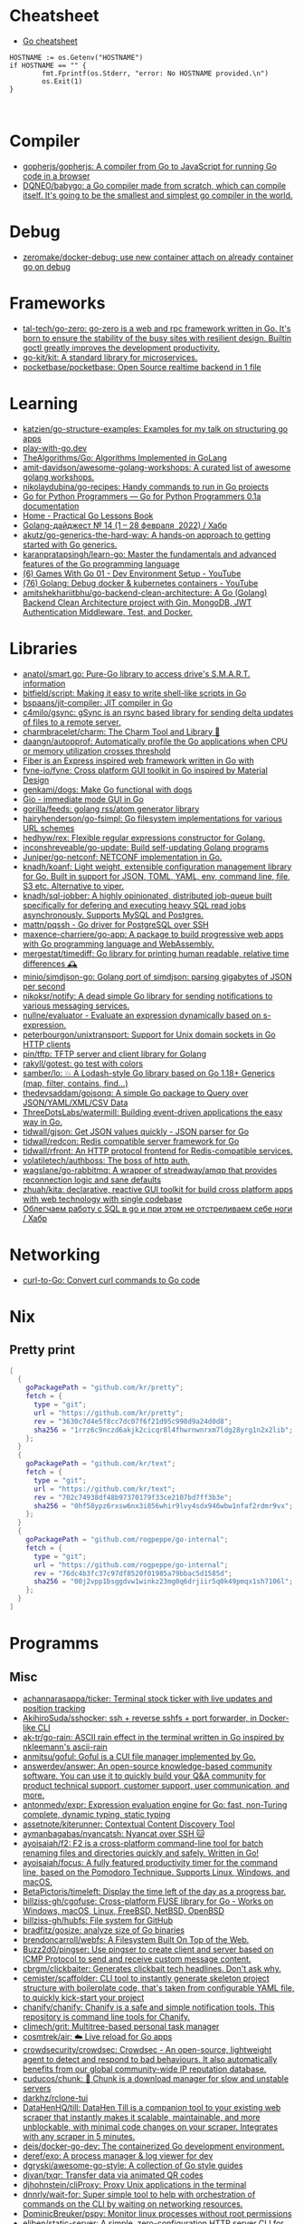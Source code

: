 
* Cheatsheet

- [[https://devhints.io/go][Go cheatsheet]]

#+begin_example
          HOSTNAME := os.Getenv("HOSTNAME")
          if HOSTNAME == "" {
                  fmt.Fprintf(os.Stderr, "error: No HOSTNAME provided.\n")
                  os.Exit(1)
          }


#+end_example

* Compiler
- [[https://github.com/gopherjs/gopherjs][gopherjs/gopherjs: A compiler from Go to JavaScript for running Go code in a browser]]
- [[https://github.com/DQNEO/babygo][DQNEO/babygo: a Go compiler made from scratch, which can compile itself. It's going to be the smallest and simplest go compiler in the world.]]

* Debug
- [[https://github.com/zeromake/docker-debug][zeromake/docker-debug: use new container attach on already container go on debug]]

* Frameworks
- [[https://github.com/tal-tech/go-zero][tal-tech/go-zero: go-zero is a web and rpc framework written in Go. It's born to ensure the stability of the busy sites with resilient design. Builtin goctl greatly improves the development productivity.]]
- [[https://github.com/go-kit/kit][go-kit/kit: A standard library for microservices.]]
- [[https://github.com/pocketbase/pocketbase][pocketbase/pocketbase: Open Source realtime backend in 1 file]]

* Learning
- [[https://github.com/katzien/go-structure-examples][katzien/go-structure-examples: Examples for my talk on structuring go apps]]
- [[https://play-with-go.dev/guides.html][play-with-go.dev]]
- [[https://github.com/TheAlgorithms/Go][TheAlgorithms/Go: Algorithms Implemented in GoLang]]
- [[https://github.com/amit-davidson/awesome-golang-workshops][amit-davidson/awesome-golang-workshops: A curated list of awesome golang workshops.]]
- [[https://github.com/nikolaydubina/go-recipes][nikolaydubina/go-recipes: Handy commands to run in Go projects]]
- [[https://golang-for-python-programmers.readthedocs.io/en/latest/][Go for Python Programmers — Go for Python Programmers 0.1a documentation]]
- [[https://www.practical-go-lessons.com/][Home - Practical Go Lessons Book]]
- [[https://habr.com/ru/post/653955/][Golang-дайджест № 14 (1 – 28 февраля  2022) / Хабр]]
- [[https://github.com/akutz/go-generics-the-hard-way][akutz/go-generics-the-hard-way: A hands-on approach to getting started with Go generics.]]
- [[https://github.com/karanpratapsingh/learn-go][karanpratapsingh/learn-go: Master the fundamentals and advanced features of the Go programming language]]
- [[https://www.youtube.com/watch?v=9D4yH7e_ea8&list=PLDZujg-VgQlZUy1iCqBbe5faZLMkA3g2x][(6) Games With Go 01 - Dev Environment Setup - YouTube]]
- [[https://www.youtube.com/watch?v=zs3XQMTHQBE][(76) Golang: Debug docker & kubernetes containers - YouTube]]
- [[https://github.com/amitshekhariitbhu/go-backend-clean-architecture][amitshekhariitbhu/go-backend-clean-architecture: A Go (Golang) Backend Clean Architecture project with Gin, MongoDB, JWT Authentication Middleware, Test, and Docker.]]

* Libraries
- [[https://github.com/anatol/smart.go][anatol/smart.go: Pure-Go library to access drive's S.M.A.R.T. information]]
- [[https://github.com/bitfield/script][bitfield/script: Making it easy to write shell-like scripts in Go]]
- [[https://github.com/bspaans/jit-compiler][bspaans/jit-compiler: JIT compiler in Go]]
- [[https://github.com/c4milo/gsync][c4milo/gsync: gSync is an rsync based library for sending delta updates of files to a remote server.]]
- [[https://github.com/charmbracelet/charm][charmbracelet/charm: The Charm Tool and Library 🌟]]
- [[https://github.com/daangn/autopprof][daangn/autopprof: Automatically profile the Go applications when CPU or memory utilization crosses threshold]]
- [[https://github.com/gofiber][Fiber is an Express inspired web framework written in Go with]]
- [[https://github.com/fyne-io/fyne][fyne-io/fyne: Cross platform GUI toolkit in Go inspired by Material Design]]
- [[https://github.com/genkami/dogs][genkami/dogs: Make Go functional with dogs]]
- [[https://gioui.org/][Gio - immediate mode GUI in Go]]
- [[https://github.com/gorilla/feeds][gorilla/feeds: golang rss/atom generator library]]
- [[https://github.com/hairyhenderson/go-fsimpl][hairyhenderson/go-fsimpl: Go filesystem implementations for various URL schemes]]
- [[https://github.com/hedhyw/rex][hedhyw/rex: Flexible regular expressions constructor for Golang.]]
- [[https://github.com/inconshreveable/go-update][inconshreveable/go-update: Build self-updating Golang programs]]
- [[https://github.com/Juniper/go-netconf][Juniper/go-netconf: NETCONF implementation in Go.]]
- [[https://github.com/knadh/koanf][knadh/koanf: Light weight, extensible configuration management library for Go. Built in support for JSON, TOML, YAML, env, command line, file, S3 etc. Alternative to viper.]]
- [[https://github.com/knadh/sql-jobber][knadh/sql-jobber: A highly opinionated, distributed job-queue built specifically for defering and executing heavy SQL read jobs asynchronously. Supports MySQL and Postgres.]]
- [[https://github.com/mattn/pqssh][mattn/pqssh - Go driver for PostgreSQL over SSH]]
- [[https://github.com/maxence-charriere/go-app][maxence-charriere/go-app: A package to build progressive web apps with Go programming language and WebAssembly.]]
- [[https://github.com/mergestat/timediff][mergestat/timediff: Go library for printing human readable, relative time differences 🕰️]]
- [[https://github.com/minio/simdjson-go][minio/simdjson-go: Golang port of simdjson: parsing gigabytes of JSON per second]]
- [[https://github.com/nikoksr/notify][nikoksr/notify: A dead simple Go library for sending notifications to various messaging services.]]
- [[https://github.com/nullne/evaluator][nullne/evaluator - Evaluate an expression dynamically based on s-expression.]]
- [[https://github.com/peterbourgon/unixtransport][peterbourgon/unixtransport: Support for Unix domain sockets in Go HTTP clients]]
- [[https://github.com/pin/tftp][pin/tftp: TFTP server and client library for Golang]]
- [[https://github.com/rakyll/gotest][rakyll/gotest: go test with colors]]
- [[https://github.com/samber/lo][samber/lo: 💥 A Lodash-style Go library based on Go 1.18+ Generics (map, filter, contains, find...)]]
- [[https://github.com/thedevsaddam/gojsonq][thedevsaddam/gojsonq: A simple Go package to Query over JSON/YAML/XML/CSV Data]]
- [[https://github.com/ThreeDotsLabs/watermill][ThreeDotsLabs/watermill: Building event-driven applications the easy way in Go.]]
- [[https://github.com/tidwall/gjson][tidwall/gjson: Get JSON values quickly - JSON parser for Go]]
- [[https://github.com/tidwall/redcon][tidwall/redcon: Redis compatible server framework for Go]]
- [[https://github.com/tidwall/rfront][tidwall/rfront: An HTTP protocol frontend for Redis-compatible services.]]
- [[https://github.com/volatiletech/authboss][volatiletech/authboss: The boss of http auth.]]
- [[https://github.com/wagslane/go-rabbitmq][wagslane/go-rabbitmq: A wrapper of streadway/amqp that provides reconnection logic and sane defaults]]
- [[https://github.com/zhuah/kita][zhuah/kita: declarative, reactive GUI toolkit for build cross platform apps with web technology with single codebase]]
- [[https://habr.com/ru/company/first/blog/652697/][Облегчаем работу с SQL в go и при этом не отстреливаем себе ноги / Хабр]]

* Networking

- [[https://mholt.github.io/curl-to-go/][curl-to-Go: Convert curl commands to Go code]]

* Nix
** Pretty print
   #+begin_src nix
     [
       {
         goPackagePath = "github.com/kr/pretty";
         fetch = {
           type = "git";
           url = "https://github.com/kr/pretty";
           rev = "3630c7d4e5f8cc7dc07f6f21d95c998d9a24d0d8";
           sha256 = "1rrz6c9nczd6akjk2cicqr8l4fhwrnwnrxm7ldg28yrg1n2x2lib";
         };
       }
       {
         goPackagePath = "github.com/kr/text";
         fetch = {
           type = "git";
           url = "https://github.com/kr/text";
           rev = "702c74938df48b97370179f33ce2107bd7ff3b3e";
           sha256 = "0hf58ypz6rxsw6nx3i856whir9lvy4sdx946wbw1nfaf2rdmr9vx";
         };
       }
       {
         goPackagePath = "github.com/rogpeppe/go-internal";
         fetch = {
           type = "git";
           url = "https://github.com/rogpeppe/go-internal";
           rev = "76dc4b3fc37c97df8520f01985a79bbac5d1585d";
           sha256 = "00j2vpp1bsggdvw1winkz23mg0q6drjiir5q0k49pmqx1sh7106l";
         };
       }
     ]
   #+end_src
* Programms
** Misc
- [[https://github.com/achannarasappa/ticker][achannarasappa/ticker: Terminal stock ticker with live updates and position tracking]]
- [[https://github.com/AkihiroSuda/sshocker][AkihiroSuda/sshocker: ssh + reverse sshfs + port forwarder, in Docker-like CLI]]
- [[https://github.com/ak-tr/go-rain][ak-tr/go-rain: ASCII rain effect in the terminal written in Go inspired by nkleemann's ascii-rain]]
- [[https://github.com/anmitsu/goful][anmitsu/goful: Goful is a CUI file manager implemented by Go.]]
- [[https://github.com/answerdev/answer][answerdev/answer: An open-source knowledge-based community software. You can use it to quickly build your Q&A community for product technical support, customer support, user communication, and more.]]
- [[https://github.com/antonmedv/expr][antonmedv/expr: Expression evaluation engine for Go: fast, non-Turing complete, dynamic typing, static typing]]
- [[https://github.com/assetnote/kiterunner][assetnote/kiterunner: Contextual Content Discovery Tool]]
- [[https://github.com/aymanbagabas/nyancatsh][aymanbagabas/nyancatsh: Nyancat over SSH 🐱]]
- [[https://github.com/ayoisaiah/f2][ayoisaiah/f2: F2 is a cross-platform command-line tool for batch renaming files and directories quickly and safely. Written in Go!]]
- [[https://github.com/ayoisaiah/focus][ayoisaiah/focus: A fully featured productivity timer for the command line, based on the Pomodoro Technique. Supports Linux, Windows, and macOS.]]
- [[https://github.com/BetaPictoris/timeleft][BetaPictoris/timeleft: Display the time left of the day as a progress bar.]]
- [[https://github.com/billziss-gh/cgofuse][billziss-gh/cgofuse: Cross-platform FUSE library for Go - Works on Windows, macOS, Linux, FreeBSD, NetBSD, OpenBSD]]
- [[https://github.com/billziss-gh/hubfs][billziss-gh/hubfs: File system for GitHub]]
- [[https://github.com/bradfitz/gosize][bradfitz/gosize: analyze size of Go binaries]]
- [[https://github.com/brendoncarroll/webfs][brendoncarroll/webfs: A Filesystem Built On Top of the Web.]]
- [[https://github.com/Buzz2d0/pingser][Buzz2d0/pingser: Use pingser to create client and server based on ICMP Protocol to send and receive custom message content.]]
- [[https://github.com/cbrgm/clickbaiter][cbrgm/clickbaiter: Generates clickbait tech headlines. Don't ask why.]]
- [[https://github.com/cemister/scaffolder][cemister/scaffolder: CLI tool to instantly generate skeleton project structure with boilerplate code, that's taken from configurable YAML file, to quickly kick-start your project]]
- [[https://github.com/chanify/chanify][chanify/chanify: Chanify is a safe and simple notification tools. This repository is command line tools for Chanify.]]
- [[https://github.com/climech/grit][climech/grit: Multitree-based personal task manager]]
- [[https://github.com/cosmtrek/air][cosmtrek/air: ☁️ Live reload for Go apps]]
- [[https://github.com/crowdsecurity/crowdsec][crowdsecurity/crowdsec: Crowdsec - An open-source, lightweight agent to detect and respond to bad behaviours. It also automatically benefits from our global community-wide IP reputation database.]]
- [[https://github.com/cuducos/chunk][cuducos/chunk: 🧱 Chunk is a download manager for slow and unstable servers]]
- [[https://github.com/darkhz/rclone-tui][darkhz/rclone-tui]]
- [[https://github.com/DataHenHQ/till][DataHenHQ/till: DataHen Till is a companion tool to your existing web scraper that instantly makes it scalable, maintainable, and more unblockable, with minimal code changes on your scraper. Integrates with any scraper in 5 minutes.]]
- [[https://github.com/deis/docker-go-dev][deis/docker-go-dev: The containerized Go development environment.]]
- [[https://github.com/deref/exo][deref/exo: A process manager & log viewer for dev]]
- [[https://github.com/dgryski/awesome-go-style][dgryski/awesome-go-style: A collection of Go style guides]]
- [[https://github.com/divan/txqr][divan/txqr: Transfer data via animated QR codes]]
- [[https://github.com/djhohnstein/cliProxy][djhohnstein/cliProxy: Proxy Unix applications in the terminal]]
- [[https://github.com/dnnrly/wait-for][dnnrly/wait-for: Super simple tool to help with orchestration of commands on the CLI by waiting on networking resources.]]
- [[https://github.com/DominicBreuker/pspy][DominicBreuker/pspy: Monitor linux processes without root permissions]]
- [[https://github.com/eliben/static-server][eliben/static-server: A simple, zero-configuration HTTP server CLI for serving static files]]
- [[https://github.com/emersion/hydroxide][emersion/hydroxide: A third-party, open-source ProtonMail CardDAV, IMAP and SMTP bridge]]
- [[https://github.com/enjuus/soryu][enjuus/soryu: glitch an image in the terminal]]
- [[https://github.com/ericfreese/rat][ericfreese/rat: Compose shell commands to build interactive terminal applications]]
- [[https://github.com/everdrone/grab][everdrone/grab: Configurable Scraper & Downloader, Powered by RegExp and Go]]
- [[https://github.com/Forceu/Gokapi][Forceu/Gokapi: Lightweight selfhosted Firefox Send alternative without public upload]]
- [[https://github.com/gaowanliang/DownloadBot][gaowanliang/DownloadBot: (Currently) 🤖 A Telegram Bot that can control your Aria2 server, control server files and also upload to OneDrive.]]
- [[https://github.com/gen2brain/beeep][gen2brain/beeep: Go cross-platform library for sending desktop notifications, alerts and beeps]]
- [[https://github.com/glauth/glauth][glauth/glauth: A lightweight LDAP server for development, home use, or CI]]
- [[https://github.com/gleich/nuke][gleich/nuke: ☢️ Force quit all applications with one terminal command in macOS and Linux]]
- [[https://github.com/go-chi/chi][go-chi/chi: lightweight, idiomatic and composable router for building Go HTTP services]]
- [[https://github.com/goquiz/goquiz.github.io][goquiz/goquiz.github.io: Go Interview Questions and Answers]]
- [[https://github.com/gotify/server][gotify/server: A simple server for sending and receiving messages in real-time per WebSocket. (Includes a sleek web-ui)]]
- [[https://github.com/gravitl/netmaker][gravitl/netmaker: Netmaker makes networks. Netmaker makes networking easy, fast, and secure across all environments.]]
- [[https://github.com/gwuhaolin/livego][gwuhaolin/livego: live video streaming server in golang]]
- [[https://github.com/hakluke/hakcron][hakluke/hakcron: Easily schedule commands to run multiple times at set intervals (like a cronjob, but with one command)]]
- [[https://github.com/hakluke/haktrails][hakluke/haktrails: Golang client for querying SecurityTrails API data]]
- [[https://github.com/Hilbis/Hilbish][Hilbis/Hilbish: 🎀 a nice lil shell for lua people made with go and lua]]
- [[https://hay-kot.github.io/homebox/][Homebox]]
- [[https://github.com/iawia002/annie][iawia002/annie: 👾 Fast, simple and clean video downloader]]
- [[https://github.com/IceWhaleTech/CasaOS][IceWhaleTech/CasaOS: CasaOS - A simple, easy-to-use, elegant open-source Home Cloud system.]]
- [[https://github.com/IgooorGP/xqtR][IgooorGP/xqtR: 🛠️ xqtR (executoR) is a command line tool to execute sync or async jobs defined by yaml files on your machine. 🛠️]]
- [[https://github.com/ihexxa/quickshare][ihexxa/quickshare: Quick and simple file sharing between different devices, built with Go, React and Typescript.]]
- [[https://github.com/irevenko/tiktik][irevenko/tiktik: 📱🥴 TikTok terminal client for browsing & downloading videos]]
- [[https://github.com/irevenko/tsukae][irevenko/tsukae: 🧑‍💻📊 Show off your most used shell commands]]
- [[https://github.com/jaeles-project/gospider][jaeles-project/gospider: Gospider - Fast web spider written in Go]]
- [[https://github.com/jaeles-project/jaeles][jaeles-project/jaeles: The Swiss Army knife for automated Web Application Testing]]
- [[https://github.com/jesseduffield/horcrux][jesseduffield/horcrux: Split your file into encrypted fragments so that you don't need to remember a passcode]]
- [[https://github.com/jetpack-io/devbox][jetpack-io/devbox: Instant, easy, predictable shells and containers.]]
- [[https://github.com/jiro4989/websh][jiro4989/websh: シェル芸botをWebで使えるようにしたNim製Webアプリ]]
- [[https://github.com/jumpserver/magnus][jumpserver/magnus: Magnus 是 JumpServer 数据库安全连接组件，支持 MySQL、PostgreSQL、Oracle、SQLServer 等各种数据库]]
- [[https://github.com/kbinani/screenshot][kbinani/screenshot: Go library to capture desktop to image]]
- [[https://github.com/kha7iq/pingme][kha7iq/pingme: PingMe is a CLI which provides the ability to send messages or alerts to multiple messaging platforms & email.]]
- [[https://github.com/kitabisa/mubeng][kitabisa/mubeng: An incredibly fast proxy checker & IP rotator with ease.]]
- [[https://github.com/kylesliu/awesome-golang-algorithm][kylesliu/awesome-golang-algorithm: LeetCode of algorithms with golang solution(updating).]]
- [[https://github.com/lemnos/tt][lemnos/tt: A terminal based typing test.]]
- [[https://github.com/leoython/text-to-video][leoython/text-to-video: 知乎文章转视频的实现(乞丐版)]]
- [[https://github.com/liamg/gitjacker][liamg/gitjacker: 🔪 Leak git repositories from misconfigured websites]]
- [[https://github.com/life4/logit][life4/logit: CLI tool to handle JSON logs]]
- [[https://github.com/liftbridge-io/liftbridge][liftbridge-io/liftbridge: Lightweight, fault-tolerant message streams.]]
- [[https://github.com/M4DM0e/DirDar][M4DM0e/DirDar: DirDar is a tool that searches for (403-Forbidden) directories to break it and get dir listing on it]]
- [[https://github.com/maaslalani/slides][maaslalani/slides: Terminal based presentation tool]]
- [[https://github.com/maaslalani/typer][maaslalani/typer: Typing test in your terminal]]
- [[https://github.com/matsuyoshi30/germanium][matsuyoshi30/germanium: Generate image from source code]]
- [[https://github.com/Matt-Gleich/ctree][Matt-Gleich/ctree: 🎄 A Christmas tree right from your terminal!]]
- [[https://github.com/megaease/easegress][megaease/easegress: A Cloud Native traffic orchestration system]]
- [[https://github.com/melbahja/got][melbahja/got: Got: Simple golang package and CLI tool to download large files faster 🏃 than cURL and Wget!]]
- [[https://github.com/mholt/archiver][mholt/archiver: Easily create & extract archives, and compress & decompress files of various formats]]
- [[https://github.com/MichaelMure/mdr][MichaelMure/mdr: MarkDown Renderer for the terminal]]
- [[https://github.com/micmonay/keybd_event][micmonay/keybd_event: For simulate key press in Linux, Windows and Mac in golang]]
- [[https://github.com/milvus-io/milvus][milvus-io/milvus: An open-source vector database for scalable similarity search and AI applications.]]
- [[https://github.com/mrusme/reader][mrusme/reader: reader is for your command line what the “readability” view is for modern browsers: A lightweight tool offering better readability of web pages on the CLI.]]
- [[https://github.com/mudler/entities][mudler/entities: Declarative modern identity manager for UNIX systems in Go]]
- [[https://github.com/mudler/golauncher][mudler/golauncher: Highly extensible, customizable application launcher and window switcher written in less than 300 lines of Golang and fyne]]
- [[https://github.com/mudler/luet][mudler/luet: 0-dependency Container-based Package Manager]]
- [[https://github.com/mudler/poco][mudler/poco: poCo - portable Containers. Create statically linked, portable binaries from container images (daemonless)]]
  - [[https://mudler.github.io/linuxbundles/][Linuxbundles Gallery]]
  - [[https://mocaccinoos.github.io/caramel/][MocaccinoOS Caramel Gallery]]
- [[https://github.com/mudler/yip][mudler/yip: Yaml Instructions Processor - Simply applies a cloud-init style yaml file to the system]]
- [[https://github.com/muesli/duf][muesli/duf: Disk Usage/Free Utility]]
- [[https://github.com/mytechnotalent/turbo-scanner][mytechnotalent/turbo-scanner: A port scanner and service detection tool that uses 1000 goroutines at once to scan any hosts's ip or fqdn with the sole purpose of testing your own network to ensure there are no malicious services running.]]
- [[https://github.com/n7olkachev/imgdiff][n7olkachev/imgdiff: Faster than the fastest in the world pixel-by-pixel image difference tool.]]
- [[https://github.com/nakabonne/pbgopy][nakabonne/pbgopy: Copy and paste between devices]]
- [[https://github.com/nanmu42/dsf][nanmu42/dsf: DSF - Dead Simple Fileserver / 极简HTTP文件服务]]
- [[https://github.com/Narasimha1997/fake-sms][Narasimha1997/fake-sms: A simple command line tool using which you can skip phone number based SMS verification by using a temporary phone number that acts like a proxy.]]
- [[https://github.com/nektro/mtorrent][nektro/mtorrent: A totally configurable terminal torrent client.]]
- [[https://github.com/nikoksr/notify][nikoksr/notify: A dead simple Go library for sending notifications to various messaging services.]]
- [[https://github.com/nikolaydubina/treemap][nikolaydubina/treemap: 🍬 Pretty Treemaps]]
- [[https://github.com/nikolaydubina/watchhttp][nikolaydubina/watchhttp: 🌺 Run command periodically and expose latest STDOUT as HTTP endpoint]]
- [[https://github.com/nkanaev/yarr][nkanaev/yarr: yet another rss reader]]
- [[https://github.com/nlepage/gophers][nlepage/gophers: Some gophers 🐻]]
- [[https://github.com/nodauf/Girsh][nodauf/Girsh: Automatically spawn a reverse shell fully interactive for Linux or Windows victim]]
- [[https://github.com/nutsdb/nutsdb][nutsdb/nutsdb: A simple, fast, embeddable, persistent key/value store written in pure Go. It supports fully serializable transactions and many data structures such as list, set, sorted set.]]
- [[https://github.com/open-policy-agent/conftest][open-policy-agent/conftest: Write tests against structured configuration data using the Open Policy Agent Rego query language]]
- [[https://github.com/owenrumney/squealer][owenrumney/squealer: Telling tales on you for leaking secrets!]]
- [[https://github.com/owncast/owncast][owncast/owncast: Take control over your live stream video by running it yourself. Streaming + chat out of the box.]]
- [[https://github.com/oxequa/realize][oxequa/realize: Realize is the #1 Golang Task Runner which enhance your workflow by automating the most common tasks and using the best performing Golang live reloading.]]
- [[https://github.com/oz/tz][oz/tz: 🌐 A time zone helper]]
- [[https://github.com/pin/tftp][pin/tftp: TFTP server and client library for Golang]]
- [[https://github.com/pojntfx/bofied][pojntfx/bofied: Modern network boot server.]]
- [[https://github.com/pojntfx/stfs][pojntfx/stfs: Simple Tape File System (STFS), a file system for tapes and tar files]]
- [[https://github.com/psanford/wormhole-william][psanford/wormhole-william: End-to-end encrypted file transfer. A magic wormhole CLI and API in Go (golang).]]
- [[https://github.com/qnkhuat/tstream][qnkhuat/tstream: Live streaming from your terminal]]
- [[https://github.com/quii/mockingjay-server][quii/mockingjay-server: Fake server, Consumer Driven Contracts and help with testing performance from one configuration file with zero system dependencies and no coding whatsoever]]
- [[https://github.com/raviqqe/muffet][raviqqe/muffet: Fast website link checker in Go]]
- [[https://github.com/redcode-labs/UnChain][redcode-labs/UnChain: A tool to find redirection chains in multiple URLs]]
- [[https://github.com/redcode-labs/VTSCAN][redcode-labs/VTSCAN: VirusTotal API script]]
- [[https://github.com/root-gg/plik][root-gg/plik: Plik is a temporary file upload system (Wetransfer like) in Go.]]
- [[https://github.com/sachaos/viddy][sachaos/viddy: 👀 Modern watch command. Time machine and pager etc.]]
- [[https://github.com/sanda0/json2docs][sanda0/json2docs: package for create excel / pdf /html file using json template]]
- [[https://github.com/sethvargo/go-envconfig][sethvargo/go-envconfig: A Go library for parsing struct tags from environment variables.]]
- [[https://github.com/sgreben/yeetgif][sgreben/yeetgif: gif effects CLI. single binary, no dependencies. linux, osx, windows. #1 workplace productivity booster. #yeetgif #eggplant #golang]]
- [[https://github.com/sheepla/pingu][sheepla/pingu: 🐧ping command but with pingu]]
- [[https://github.com/sheepla/websh-prompt][sheepla/websh-prompt: 💻 A command line websh client with bash-like interactive UI]]
- [[https://github.com/shomali11/go-interview][shomali11/go-interview: Collection of Technical Interview Questions solved with Go]]
- [[https://github.com/skanehira/pst][skanehira/pst: TUI process monitor written in Go]]
- [[https://github.com/SpectralOps/netz][SpectralOps/netz: Discover internet-wide misconfigurations while drinking coffee]]
- [[https://github.com/SpectralOps/teller][SpectralOps/teller: A secrets management tool for developers built in Go - never leave your command line for secrets.]]
- [[https://github.com/stashapp/stash][stashapp/stash: An organizer for your porn, written in Go]]
- [[https://github.com/storj/storj][storj/storj: Ongoing Storj v3 development. Decentralized cloud object storage that is affordable, easy to use, private, and secure.]]
- [[https://github.com/target/goalert][target/goalert: Open source on-call scheduling, automated escalations, and notifications so you never miss a critical alert]]
- [[https://github.com/TekWizely/run][TekWizely/run: Easily manage and invoke small scripts and wrappers]]
- [[https://github.com/tidwall/buntdb][tidwall/buntdb: BuntDB is an embeddable, in-memory key/value database for Go with custom indexing and geospatial support]]
- [[https://github.com/tjmtmmnk/ilse][tjmtmmnk/ilse: TUI grep tool respect for IntelliJ]]
- [[https://github.com/turbot/steampipe-plugin-virustotal][turbot/steampipe-plugin-virustotal: Use SQL to instantly query file, domain, URL and IP scanning results from VirusTotal.]]
- [[https://github.com/tweag/ssh-participation][tweag/ssh-participation: An ssh server that creates new users on-the-fly, great for letting users participate in a demo]]
- [[https://github.com/Unrud/remote-touchpad][Unrud/remote-touchpad: Control mouse and keyboard from a smartphone]]
- [[https://github.com/uptrace/uptrace][uptrace/uptrace: Distributed tracing using OpenTelemetry and ClickHouse]]
- [[https://github.com/utkusen/urlhunter][utkusen/urlhunter: a recon tool that allows searching on URLs that are exposed via shortener services]]
- [[https://github.com/utkusen/wholeaked][utkusen/wholeaked: a file-sharing tool that allows you to find the responsible person in case of a leakage]]
- [[https://github.com/v2fly/v2ray-core][v2fly/v2ray-core: A platform for building proxies to bypass network restrictions.]]
- [[https://github.com/vivasoft-ltd/Envoyer][vivasoft-ltd/Envoyer: Our notification system simplifies the process of sending notifications via email, SMS, and push notifications for multiple applications. It supports multiple providers, customizable templates, and is easy to integrate into any application.]]
- [[https://github.com/WithGJR/regit-go][WithGJR/regit-go: ReGit: A Tiny Git-Compatible Git Implementation]]
- [[https://github.com/wuhan005/mebeats][wuhan005/mebeats: 💓 小米手环实时心率数据采集 - Your Soul, Your Beats!]]
- [[https://github.com/Xhofe/alist][Xhofe/alist: A file list program that supports multiple storage, powered by Gin and React. / 一个支持多存储的文件列表程序，使用 Gin 和 React 。]]
- [[https://github.com/yahoo/vssh][yahoo/vssh: Go Library to Execute Commands Over SSH at Scale]]
- [[https://github.com/YaoApp/yao][YaoApp/yao: Yao A low code engine to create web services and dashboard.]]
- [[https://github.com/zpeters/stashbox][zpeters/stashbox: Your personal Internet Archive]]
** ASCII
- [[https://github.com/guptarohit/asciigraph][guptarohit/asciigraph: Go package to make lightweight ASCII line graph ╭┈╯ in command line apps with no other dependencies.]]
- [[https://github.com/qeesung/image2ascii][qeesung/image2ascii: Convert image to ASCII]]
* Read

- [[https://github.com/enocom/gopher-reading-list][enocom/gopher-reading-list: A curated selection of blog posts on Go]]
- [[https://github.com/StefanSchroeder/Golang-Regex-Tutorial][StefanSchroeder/Golang-Regex-Tutorial: Golang - Regular Expression Tutorial]]

* REPL

- https://github.com/containous/yaegi
- [[https://github.com/d4l3k/go-pry][d4l3k/go-pry: An interactive REPL for Go that allows you to drop into your code at any point.]]

* Shebang
:PROPERTIES:
:ID:       bb1a4c68-3ebe-43fd-a113-a1d871e8f6e5
:END:

#+BEGIN_SRC go
  //bin/sh -c true && exec go run "$0" "$@"

  package main

  import "fmt"

  func main() {
      fmt.Println("hello world")
  }
#+END_SRC

* Tools
- [[https://github.com/aceberg/WatchYourLAN][aceberg/WatchYourLAN: Lightweight network IP scanner with web GUI]]
- [[https://github.com/adhocore/gronx][adhocore/gronx: Lightweight, fast and dependency-free Cron expression parser (due checker), task scheduler and/or daemon for Golang (tested on v1.13 and above) and standalone usage]]
- [[https://github.com/arl/statsviz][arl/statsviz: Instant live visualization of your Go application runtime statistics (GC, MemStats, etc.) in the browser]]
- [[https://github.com/bradleyjkemp/memviz][bradleyjkemp/memviz: Visualize your Go data structures using graphviz]]
- [[https://github.com/DataDog/go-profiler-notes][DataDog/go-profiler-notes: felixge's notes on the various go profiling methods that are available.]]
- [[https://github.com/dominikh/go-tools][dominikh/go-tools: Staticcheck - The advanced Go linter]]
- [[https://github.com/ebitengine/purego][ebitengine/purego A library for calling C functions from Go without Cgo.]]
- [[https://github.com/ExaScience/slick][ExaScience/slick: The Slick programming language is an s-expression surface syntax for Go.]]
- [[https://github.com/felixge/fgtrace][felixge/fgtrace: fgtrace is an experimental profiler/tracer that is capturing wallclock timelines for each goroutine. It's very similar to the Chrome profiler.]]
- [[https://github.com/go-critic/go-critic][go-critic/go-critic: The most opinionated Go source code linter for code audit.]]
- [[https://github.com/go-echarts/statsview][go-echarts/statsview: 🚀 A real-time Golang runtime stats visualization profiler]]
- [[https://github.com/golangci/awesome-go-linters][golangci/awesome-go-linters: A curated list of awesome Go linters. More than 60 linters and tools!]]
- [[https://github.com/golangci/golangci-lint][golangci/golangci-lint: Fast linters Runner for Go]]
- [[https://github.com/google/go-licenses][google/go-licenses: Reports on the licenses used by a Go package and its dependencies.]]
- [[https://github.com/go-ping/ping][go-ping/ping: ICMP Ping library for Go]]
- [[https://github.com/hexops/valast][hexops/valast: Convert Go values to their AST]]
- [[https://github.com/jdxyw/generativeart][jdxyw/generativeart: Generative Art in Go]]
- [[https://github.com/kylelemons/godebug][kylelemons/godebug: Debugging helper utilities for Go]]
- [[https://github.com/lu4p/binclude][lu4p/binclude: Include files in your binary the easy way]]
- [[https://github.com/mgechev/revive][mgechev/revive: 🔥 ~6x faster, stricter, configurable, extensible, and beautiful drop-in replacement for golint.]]
- [[https://github.com/MichaelMure/git-bug][MichaelMure/git-bug: Distributed, offline-first bug tracker embedded in git, with bridges]]
- [[https://github.com/mvdan/gofumpt][mvdan/gofumpt: A stricter gofmt]]
- [[https://github.com/ofabry/go-callvis][ofabry/go-callvis: Visualize call graph of a Go program using Graphviz]]
- [[https://github.com/praetorian-inc/gokart][praetorian-inc/gokart: A static analysis tool for securing Go code]]
- pretty print
  #+begin_src go
    import ("fmt" "github.com/kr/pretty")
    fmt.Printf("%# v", pretty.Formatter(STRING))
  #+end_src
- [[https://github.com/radovskyb/watcher][radovskyb/watcher: watcher is a Go package for watching for files or directory changes without using filesystem events.]]
- [[https://github.com/rakyll/govalidate][rakyll/govalidate: Validates your Go installation and dependencies.]]
- [[https://github.com/ricoberger/echoserver][ricoberger/echoserver: Simple echoserver, which dumps HTTP requests.]]
- [[https://github.com/tailscale/depaware][tailscale/depaware: depaware makes you aware of your Go dependencies]]
- [[https://github.com/tnpitsecurity/ligolo-ng][tnpitsecurity/ligolo-ng: An advanced, yet simple, tunneling/pivoting tool that uses a TUN interface.]]

- [[https://github.com/visualfc/liteide][visualfc/liteide: LiteIDE is a simple, open source, cross-platform Go IDE.]]

** test
- print log 
: go test -v

- [[https://github.com/cch123/supermonkey][cch123/supermonkey: Patch all Go functions for testing]]

* Webhook

#+BEGIN_SRC bash
  #!/bin/sh

  notify-send "$*"
#+END_SRC

#+BEGIN_SRC json
  [
      {
          "id": "notify-send",
          "execute-command": "/home/oleg/src/hello-webhook/notify-send.sh",
          "command-working-directory": "/home/oleg/src/hello-webhook",
          "pass-arguments-to-command":
          [
              {
                  "source": "url",
                  "name": "text"
              }
          ]
      }
  ]
#+END_SRC

- [[https://github.com/portola-labs/db-webhooks][portola-labs/db-webhooks: Database Webhooks for Postgres]]

** Alternative

- [[https://github.com/ncarlier/webhookd][ncarlier/webhookd: A very simple webhook server launching shell scripts.]]
- [[https://github.com/umputun/updater][umputun/updater: Simple web-hook based receiver executing things via HTTP request]]

* Snippets
** HTTP Get
#+begin_src go
  package main

  import (
          "fmt"
          "net/http"
          "io"
  )

  func main() {
          fmt.Println("Hello, World!")
          resp, err := http.Get("http://www.gnu.org/")
          if err != nil {
                  // handle error
          }
          defer resp.Body.Close()
          body, err := io.ReadAll(resp.Body)
          fmt.Println(body)
  }
#+end_src

* [[https://gist.github.com/egeneralov/c5b546b12739dd8607ec662f4218c2cf][golang-ssh-server-login-to-docker-container.go]]

#+begin_src go
  package main

  import (
          "context"
          "fmt"
          "io"
          "log"
          "encoding/json"

          "github.com/docker/docker/api/types"
          "github.com/docker/docker/api/types/container"
          "github.com/docker/docker/api/types/network"
          "github.com/docker/docker/client"
          "github.com/docker/docker/pkg/stdcopy"
          "github.com/gliderlabs/ssh"

          v1 "github.com/opencontainers/image-spec/specs-go/v1"
  )

  func main() {
          ssh.Handle(func(sess ssh.Session) {
                  j, je := json.Marshal(sess)
                  if je == nil {
                          fmt.Println(string(j))
                  }
                  _, _, isTty := sess.Pty()
                  cfg := &container.Config{
                          Image:        "debian:buster",
                          // Image:        sess.User(),
                          Cmd:          sess.Command(),
                          Env:          sess.Environ(),
                          Tty:          isTty,
                          OpenStdin:    true,
                          AttachStderr: true,
                          AttachStdin:  true,
                          AttachStdout: true,
                          StdinOnce:    true,
                  }
                  status, cleanup, err := dockerRun(cfg, sess)
                  defer cleanup()
                  if err != nil {
                          fmt.Fprintln(sess, err)
                          log.Println(err)
                  }
                  sess.Exit(int(status))
          })

          log.Println("starting ssh server on port 2222...")
          log.Fatal(ssh.ListenAndServe(":2222", nil))
  }

  func dockerRun(cfg *container.Config, sess ssh.Session) (status int64, cleanup func(), err error) {
          docker, err := client.NewEnvClient()
          if err != nil {
                  panic(err)
          }
          status = 255
          cleanup = func() {}
          ctx := context.Background()

          hostConfig := container.HostConfig{}
          networkingConfig := network.NetworkingConfig{}
          platformConfig := v1.Platform{
                  OS:           "linux",
                  Architecture: "amd64",
                  // Variant:      "minimal",
          }

          res, err := docker.ContainerCreate(ctx, cfg, &hostConfig, &networkingConfig, &platformConfig, "")
          if err != nil {
                  return
          }
          cleanup = func() {
                  docker.ContainerRemove(ctx, res.ID, types.ContainerRemoveOptions{})
          }
          opts := types.ContainerAttachOptions{
                  Stdin:  cfg.AttachStdin,
                  Stdout: cfg.AttachStdout,
                  Stderr: cfg.AttachStderr,
                  Stream: true,
          }
          stream, err := docker.ContainerAttach(ctx, res.ID, opts)
          if err != nil {
                  return
          }
          cleanup = func() {
                  docker.ContainerRemove(ctx, res.ID, types.ContainerRemoveOptions{})
                  stream.Close()
          }

          outputErr := make(chan error)

          go func() {
                  var err error
                  if cfg.Tty {
                          _, err = io.Copy(sess, stream.Reader)
                  } else {
                          _, err = stdcopy.StdCopy(sess, sess.Stderr(), stream.Reader)
                  }
                  outputErr <- err
          }()

          go func() {
                  defer stream.CloseWrite()
                  io.Copy(stream.Conn, sess)
          }()

          err = docker.ContainerStart(ctx, res.ID, types.ContainerStartOptions{})
          if err != nil {
                  return
          }
          if cfg.Tty {
                  _, winCh, _ := sess.Pty()
                  go func() {
                          for win := range winCh {
                                  err := docker.ContainerResize(ctx, res.ID, types.ResizeOptions{
                                          Height: uint(win.Height),
                                          Width:  uint(win.Width),
                                  })
                                  if err != nil {
                                          log.Println(err)
                                          break
                                  }
                          }
                  }()
          }
          resultC, errC := docker.ContainerWait(ctx, res.ID, container.WaitConditionNotRunning)
          select {
          case err = <-errC:
                  return
          case result := <-resultC:
                  status = result.StatusCode
          }
          err = <-outputErr
          return
  }
#+end_src
